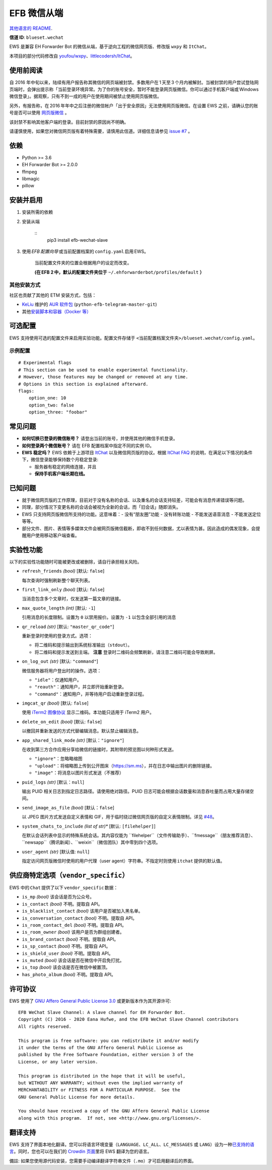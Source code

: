 
EFB 微信从端
************

.. image:: https://img.shields.io/pypi/v/efb-wechat-slave.svg
   :target: https://pypi.org/project/efb-wechat-slave/
   :alt: PyPI release

.. image:: https://github.com/blueset/efb-wechat-slave/workflows/Tests/badge.svg
   :target: https://github.com/blueset/efb-wechat-slave/actions
   :alt: Tests status

.. image:: https://pepy.tech/badge/efb-wechat-slave/month
   :target: https://pepy.tech/project/efb-wechat-slave
   :alt: Downloads per month

.. image:: https://d322cqt584bo4o.cloudfront.net/ehforwarderbot/localized.svg
   :target: https://crowdin.com/project/ehforwarderbot/
   :alt: Translate this project

.. image:: https://github.com/blueset/efb-wechat-slave/raw/master/banner.png
   :alt: Banner

.. image:: https://i.imgur.com/dCZfh14.png
   :alt: This project proudly supports #SayNoToWeChat campaign.

`其他语言的 README <.>`_.

**信道 ID**: ``blueset.wechat``

EWS 是兼容 EH Forwarder Bot 的微信从端，基于逆向工程的微信网页版、修改版 ``wxpy`` 和 ``ItChat``。

本项目的部分代码修改自 `youfou/wxpy
<https://github.com/youfou/wxpy>`_、`littlecodersh/ItChat
<https://github.com/littlecodersh/ItChat/>`_。


使用前阅读
==========

自 2016
年中旬以来，陆续有用户报告称其微信的网页端被封禁。多数用户在 1 天至 3 个月内被解封。当被封禁的用户尝试登陆网页端时，会弹出提示称「当前登录环境异常。为了你的账号安全，暂时不能登录网页版微信。你可以通过手机客户端或 Windows 微信登录」。据观察，只有不到一成的用户在使用期间被禁止使用网页版微信。

另外，有报告称，在 2016 年年中之后注册的微信帐户「出于安全原因」无法使用网页版微信。在设置 EWS 之前，请确认您的账号是否可以使用
`网页版微信 <https://web.wechat.com/>`_ 。

该封禁不影响其他客户端的登录。目前封禁的原因尚不明确。

请谨慎使用，如果您对微信网页版有着特殊需要，请慎用此信道。详细信息请参见 `issue #7
<https://github.com/blueset/efb-wechat-slave/issues/7>`_ 。


依赖
====

* Python >= 3.6

* EH Forwarder Bot >= 2.0.0

* ffmpeg

* libmagic

* pillow


安装并启用
==========

1. 安装所需的依赖

2. 安装从端

    ::
       pip3 install efb-wechat-slave

3. 使用 *EFB 配置向导* 或当前配置档案的 ``config.yaml`` 启用 EWS。

    当前配置文件夹的位置会根据用户的设定而改变。

    **(在 EFB 2 中，默认的配置文件夹位于** ``~/.ehforwarderbot/profiles/default``
    **）**


其他安装方式
------------

社区也贡献了其他的 ETM 安装方式，包括：

* `KeLiu <https://github.com/specter119>`_ 维护的 `AUR 软件包
  <https://aur.archlinux.org/packages/python-efb-telegram-master-git>`_
  (``python-efb-telegram-master-git``)

* 其他\ `安装脚本和容器（Docker 等）
  <https://efb-modules.1a23.studio#scripts-and-containers-eg-docker>`_


可选配置
========

EWS 支持使用可选的配置文件来启用实验功能。配置文件存储于 \
``<当前配置档案文件夹>/blueset.wechat/config.yaml``。


示例配置
--------

::

   # Experimental flags
   # This section can be used to enable experimental functionality.
   # However, those features may be changed or removed at any time.
   # Options in this section is explained afterward.
   flags:
       option_one: 10
       option_two: false
       option_three: "foobar"


常见问题
========

* **如何切换已登录的微信账号？** 请登出当前的账号，并使用其他的微信手机登录。

* **如何登录两个微信账号？** 请在 EFB 配置档案中指定不同的实例 ID。

* **EWS 稳定吗？** EWS 依赖于上游项目 `ItChat
  <https://github.com/littlecodersh/ItChat>`_ 以及微信网页版的协议。根据 `ItChat
  FAQ <https://itchat.readthedocs.io/zh/latest/FAQ/>`_
  的说明，在满足以下情况的条件下，微信登录能够保持数个月稳定登录:

  * 服务器有稳定的网络连接，并且

  * **保持手机客户端长期在线。**


已知问题
========

* 就于微信网页版的工作原理，目前对于没有名称的会话、以及重名的会话支持较差，可能会有消息传递错误等问题。

* 同理，部分情况下变更名称的会话会被视为全新的会话，而「旧会话」随即消失。

* EWS 只支持网页版微信所支持的功能。这意味着：- 没有“朋友圈”功能 - 没有转账功能 - 不能发送语音消息 - 不能发送定位 等等。

* 部分文件、图片、表情等多媒体文件会被网页版微信截断，即收不到任何数据，尤以表情为甚。因此造成的偶发现象，会提醒用户使用移动客户端查看。


实验性功能
==========

以下的实验性功能随时可能被更改或被删除，请自行承担相关风险。

* ``refresh_friends`` *(bool)* [默认: ``false``]

  每次查询时强制刷新整个聊天列表。

* ``first_link_only`` *(bool)* [默认: ``false``]

  当消息包含多个文章时，仅发送第一篇文章的链接。

* ``max_quote_length`` *(int)* [默认: ``-1``]

  引用消息的长度限制。设置为 ``0`` 以禁用报价。设置为 ``-1`` 以包含全部引用的消息

* ``qr_reload`` *(str)* [默认: ``"master_qr_code"``]

  重新登录时使用的登录方式。选项：

  * 将二维码和提示输出到系统标准输出（``stdout``）。

  * 将二维码和提示发送到主端。 **注意** 登录时二维码会频繁刷新，请注意二维码可能会导致刷屏。

* ``on_log_out`` *(str)* [默认: ``"command"``]

  微信服务器将用户登出时的操作。选项：

  * ``"idle"``：仅通知用户。

  * ``"reauth"``：通知用户，并立即开始重新登录。

  * ``"command"``：通知用户，并等待用户启动重新登录过程。

* ``imgcat_qr`` *(bool)* [默认: ``false``]

  使用 `iTerm2 图像协议 <https://www.iterm2.com/documentation-images.html>`_
  显示二维码。本功能只适用于 iTerm2 用户。

* ``delete_on_edit`` *(bool)* [默认: ``false``]

  以撤回并重新发送的方式代替编辑消息。默认禁止编辑消息。

* ``app_shared_link_mode`` *(str)* [默认：``"ignore"``]

  在收到第三方合作应用分享给微信的链接时，其附带的预览图以何种形式发送。

  * ``"ignore"``：忽略略缩图

  * ``"upload"``：将缩略图上传到公开图床（https://sm.ms），并在日志中输出图片的删除链接。

  * ``"image"``：将消息以图片形式发送（不推荐）

* ``puid_logs`` *(str)* [默认：``null``]

  输出 PUID 相关日志到指定日志路径。请使用绝对路径。PUID 日志可能会根据会话数量和消息吞吐量而占用大量存储空间。

* ``send_image_as_file`` *(bool)* [默认：``false``]

  以 JPEG 图片方式发送自定义表情和 GIF，用于临时绕过微信网页版的自定义表情限制。详见 `#48
  <https://ews.1a23.studio/issues/48>`_。

* ``system_chats_to_include`` *(list of str)** [默认: ``[filehelper]``]

  在默认会话列表中显示的特殊系统会话。其内容仅能为
  ``filehelper``（文件传输助手）、``fmessage``（朋友推荐消息）、``newsapp``（腾讯新闻）、``weixin``（微信团队）其中零到四个选项。

* ``user_agent`` *(str)* [默认值: ``null``]

  指定访问网页版微信时使用的用户代理（user agent）字符串。不指定时则使用 ``itchat`` 提供的默认值。


供应商特定选项（``vendor_specific``）
=====================================

EWS 中的 ``Chat`` 提供了以下 ``vendor_specific`` 数据：

* ``is_mp`` *(bool)* 该会话是否为公众号。

* ``is_contact`` *(bool)* 不明。提取自 API。

* ``is_blacklist_contact`` *(bool)* 该用户是否被加入黑名单。

* ``is_conversation_contact`` *(bool)* 不明。提取自 API。

* ``is_room_contact_del`` *(bool)* 不明。提取自 API。

* ``is_room_owner`` *(bool)* 该用户是否为群组创建者。

* ``is_brand_contact`` *(bool)* 不明。提取自 API。

* ``is_sp_contact`` *(bool)* 不明。提取自 API。

* ``is_shield_user`` *(bool)* 不明。提取自 API。

* ``is_muted`` *(bool)* 该会话是否在微信中开启免打扰。

* ``is_top`` *(bool)* 该会话是否在微信中被置顶。

* ``has_photo_album`` *(bool)* 不明。提取自 API。


许可协议
========

EWS 使用了 `GNU Affero General Public License 3.0
<https://www.gnu.org/licenses/agpl-3.0.txt>`_ 或更新版本作为其开源许可:

::

   EFB WeChat Slave Channel: A slave channel for EH Forwarder Bot.
   Copyright (C) 2016 - 2020 Eana Hufwe, and the EFB WeChat Slave Channel contributors
   All rights reserved.

   This program is free software: you can redistribute it and/or modify
   it under the terms of the GNU Affero General Public License as
   published by the Free Software Foundation, either version 3 of the
   License, or any later version.

   This program is distributed in the hope that it will be useful,
   but WITHOUT ANY WARRANTY; without even the implied warranty of
   MERCHANTABILITY or FITNESS FOR A PARTICULAR PURPOSE.  See the
   GNU General Public License for more details.

   You should have received a copy of the GNU Affero General Public License
   along with this program.  If not, see <http://www.gnu.org/licenses/>.


翻译支持
========

EWS 支持了界面本地化翻译。您可以将语言环境变量（``LANGUAGE``、``LC_ALL``、``LC_MESSAGES`` 或
``LANG``）设为一种\ `已支持的语言
<https://crowdin.com/project/ehforwarderbot/>`_。同时，您也可以在我们的 `Crowdin
页面 <https://crowdin.com/project/ehforwarderbot/>`_\ 里将 EWS 翻译为您的语言。

備註: 如果您使用源代码安装，您需要手动编译翻译字符串文件（``.mo``）才可启用翻译后的界面。
